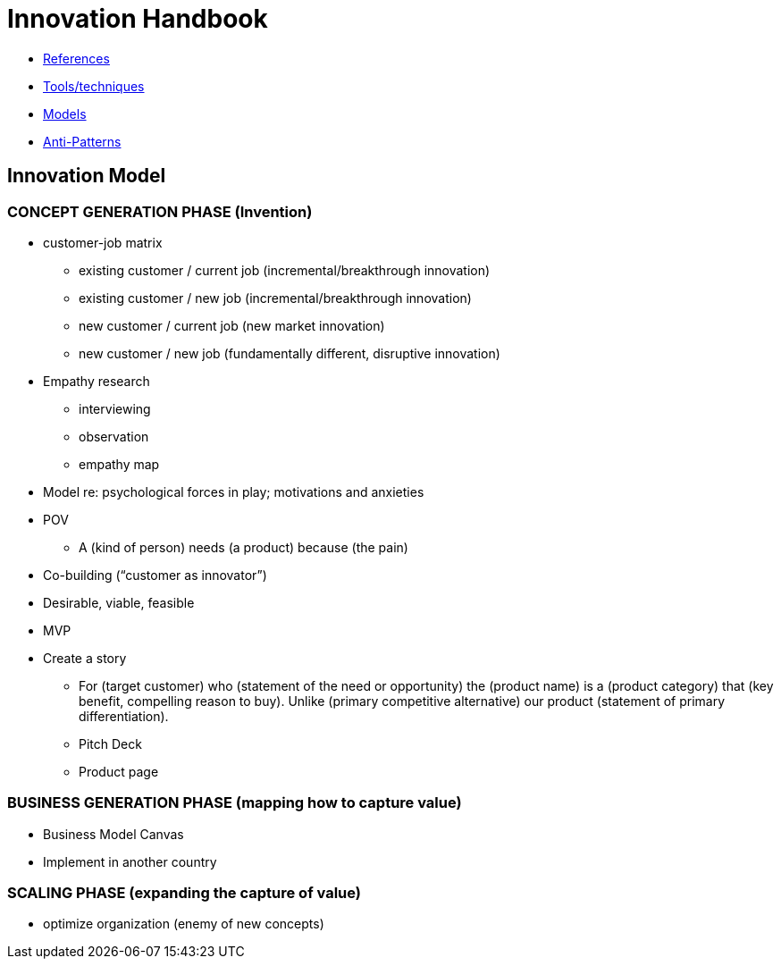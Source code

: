 = Innovation Handbook

* link:References[References]
* link:Tools[Tools/techniques]
* link:Models[Models]
* link:Anti-Patterns[Anti-Patterns]

== Innovation Model

=== CONCEPT GENERATION PHASE (Invention)

* customer-job matrix
** existing customer / current job (incremental/breakthrough innovation)
** existing customer / new job (incremental/breakthrough innovation)
** new customer / current job (new market innovation)
** new customer / new job (fundamentally different, disruptive innovation)
* Empathy research
** interviewing
** observation
** empathy map
* Model re: psychological forces in play; motivations and anxieties
* POV
** A (kind of person) needs (a product) because (the pain)
* Co-building (“customer as innovator”)
* Desirable, viable, feasible
* MVP
* Create a story
** For (target customer) who (statement of the need or opportunity) the (product name) is a (product category) that (key benefit, compelling reason to buy). Unlike (primary competitive alternative) our product (statement of primary differentiation).
** Pitch Deck
** Product page

=== BUSINESS GENERATION PHASE (mapping how to capture value)

* Business Model Canvas
* Implement in another country

=== SCALING PHASE (expanding the capture of value)

* optimize organization (enemy of new concepts)
